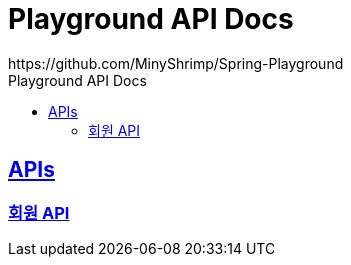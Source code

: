 = Playground API Docs
https://github.com/MinyShrimp/Spring-Playground
:doctype: book
:icons: font
:source-highlighter: highlightjs
:toc: left
:toc-title: Playground API Docs
:toclevels: 2
:sectlinks:

[[API-List]]
== APIs

=== link:member/Member-API.html[회원 API]